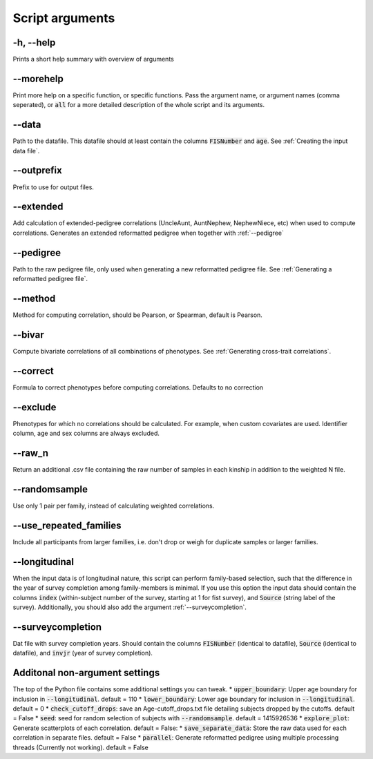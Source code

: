 Script arguments
================

-h, --help
^^^^^^^^^^

Prints a short help summary with overview of arguments

--morehelp
^^^^^^^^^^

Print more help on a specific function, or specific functions. Pass the argument name, or argument names (comma seperated), or :code:`all` for a more detailed description of the whole script and its arguments.

--data
^^^^^^

Path to the datafile. This datafile should at least contain the columns :code:`FISNumber` and :code:`age`. See :ref:`Creating the input data file`.

--outprefix
^^^^^^^^^^^

Prefix to use for output files.

--extended
^^^^^^^^^^

Add calculation of extended-pedigree correlations (UncleAunt, AuntNephew, NephewNiece, etc) when used to compute correlations. Generates an extended reformatted pedigree when together with :ref:`--pedigree`

--pedigree
^^^^^^^^^^

Path to the raw pedigree file, only used when generating a new reformatted pedigree file. See :ref:`Generating a reformatted pedigree file`.

--method
^^^^^^^^

Method for computing correlation, should be Pearson, or Spearman, default is Pearson.

--bivar
^^^^^^^

Compute bivariate correlations of all combinations of phenotypes. See :ref:`Generating cross-trait correlations`.

--correct
^^^^^^^^^

Formula to correct phenotypes before computing correlations. Defaults to no correction

--exclude
^^^^^^^^^

Phenotypes for which no correlations should be calculated. For example, when custom covariates are used. Identifier column, age and sex columns are always excluded.

--raw_n
^^^^^^^

Return an additional .csv file containing the raw number of samples in each kinship in addition to the weighted N file.

--randomsample
^^^^^^^^^^^^^^

Use only 1 pair per family, instead of calculating weighted correlations.

--use_repeated_families
^^^^^^^^^^^^^^^^^^^^^^^

Include all participants from larger families, i.e. don't drop or weigh for duplicate samples or larger families.


--longitudinal
^^^^^^^^^^^^^^

When the input data is of longitudinal nature, this script can perform family-based selection, such that the difference in the year of survey completion among family-members is minimal.
If you use this option the input data should contain the columns :code:`index` (within-subject number of the survey, starting at 1 for fist survey), and :code:`Source` (string label of the survey). Additionally, you should also add the argument :ref:`--surveycompletion`.

--surveycompletion
^^^^^^^^^^^^^^^^^^

Dat file with survey completion years. Should contain the columns :code:`FISNumber` (identical to datafile), :code:`Source` (identical to datafile), and :code:`invjr` (year of survey completion).

Additonal non-argument settings
^^^^^^^^^^^^^^^^^^
The top of the Python file contains some additional settings you can tweak.
* :code:`upper_boundary`: Upper age boundary for inclusion in :code:`--longitudinal`. default = 110
* :code:`lower_boundary`: Lower age boundary for inclusion in :code:`--longitudinal`. default = 0
* :code:`check_cutoff_drops`: save an Age-cutoff_drops.txt file detailing subjects dropped by the cutoffs. default = False
* :code:`seed`: seed for random selection of subjects with :code:`--randomsample`. default = 1415926536
* :code:`explore_plot`: Generate scatterplots of each correlation. default = False:
* :code:`save_separate_data`: Store the raw data used for each correlation in separate files. default = False
* :code:`parallel`: Generate reformatted pedigree using multiple processing threads (Currently not working). default = False


